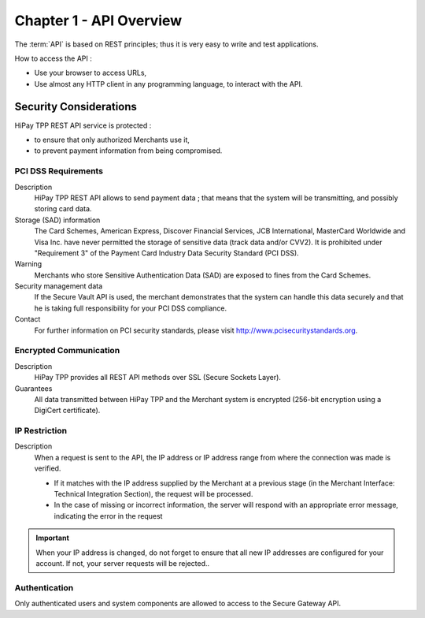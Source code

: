 .. _Chap1-APIOverview:

========================
Chapter 1 - API Overview
========================

The :term:`API` is based on REST principles; thus it is very easy to write and test applications.

How to access the API :

- Use your browser to access URLs,
- Use almost any HTTP client in any programming language, to interact with the API.

-----------------------
Security Considerations
-----------------------

HiPay TPP REST API service is protected :

- to ensure that only authorized Merchants use it,
- to prevent payment information from being compromised.

PCI DSS Requirements
====================

Description
  HiPay TPP REST API allows to send payment data ; that means that the system will be transmitting,
  and possibly storing card data.

Storage (SAD) information
  The Card Schemes, American Express, Discover Financial Services, JCB International, MasterCard Worldwide and
  Visa Inc. have never permitted the storage of sensitive data (track data and/or CVV2).
  It is prohibited under "Requirement 3" of the Payment Card Industry Data Security Standard (PCI DSS).

Warning
  Merchants who store Sensitive Authentication Data (SAD) are exposed to fines from the Card Schemes.

Security management data
  If the Secure Vault API is used, the merchant demonstrates that the system can handle this data securely and
  that he is  taking full responsibility for your PCI DSS compliance.

Contact
  For further information on PCI security standards, please visit http://www.pcisecuritystandards.org.


Encrypted Communication
=======================

Description
  HiPay TPP provides all REST API methods over SSL (Secure Sockets Layer).

Guarantees
  All data transmitted between HiPay TPP and the Merchant system is encrypted (256-bit encryption using a DigiCert certificate).

IP Restriction
==============

Description
  When a request is sent to the API, the IP address or IP address range from where the connection was made is verified.

  - If it matches with the IP address supplied by the Merchant at a previous stage (in the Merchant Interface: Technical Integration Section), the request will be processed.
  - In the case of missing or incorrect information, the server will respond with an appropriate error message, indicating the error in the request

.. Important:: When your IP address is changed, do not forget to ensure that all new IP addresses are configured for your account. If not, your server requests will be rejected..

Authentication
==============

Only authenticated users and system components are allowed to access to the Secure Gateway API.
